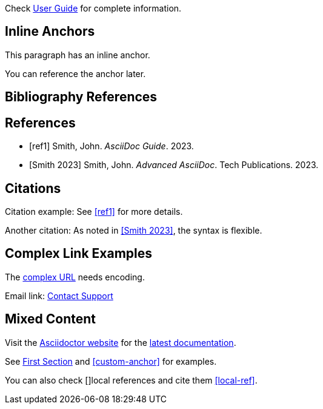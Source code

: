 
Check xref:guide.adoc[User Guide] for complete information.

== Inline Anchors

This paragraph has an [[inline-anchor]]inline anchor.

You can reference the [[another-anchor,descriptive text]]anchor later.

== Bibliography References

[bibliography]
== References

- [[[ref1]]] Smith, John. _AsciiDoc Guide_. 2023.
- [[[ref2, Smith 2023]]] Smith, John. _Advanced AsciiDoc_. Tech Publications. 2023.

== Citations

Citation example: See <<ref1>> for more details.

Another citation: As noted in <<ref2>>, the syntax is flexible.

== Complex Link Examples

The link:++https://example.com/path?q=link%20text++[complex URL] needs encoding.

Email link: mailto:support@example.com[Contact Support]

== Mixed Content

Visit the https://asciidoctor.org[Asciidoctor website] for the
link:https://docs.asciidoctor.org/asciidoc/latest/[latest documentation].

See <<section-one,First Section>> and <<custom-anchor>> for examples.

You can also check [[[local-ref]]]local references and cite them <<local-ref>>.